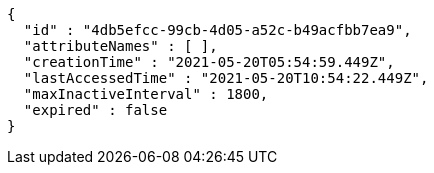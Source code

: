 [source,options="nowrap"]
----
{
  "id" : "4db5efcc-99cb-4d05-a52c-b49acfbb7ea9",
  "attributeNames" : [ ],
  "creationTime" : "2021-05-20T05:54:59.449Z",
  "lastAccessedTime" : "2021-05-20T10:54:22.449Z",
  "maxInactiveInterval" : 1800,
  "expired" : false
}
----
